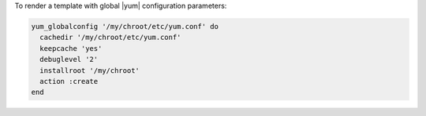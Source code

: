 .. This is an included how-to. 

To render a template with global |yum| configuration parameters:

.. code-block:: ruby

   yum_globalconfig '/my/chroot/etc/yum.conf' do
     cachedir '/my/chroot/etc/yum.conf'
     keepcache 'yes'
     debuglevel '2'
     installroot '/my/chroot'
     action :create
   end




